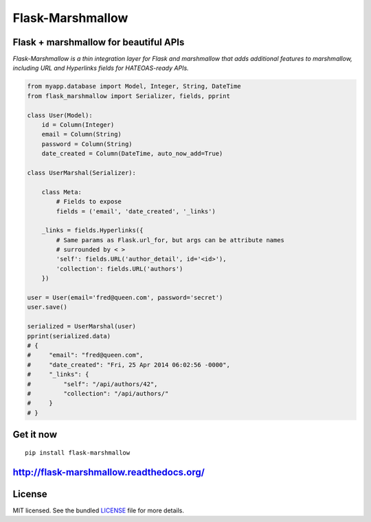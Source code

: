 *****************
Flask-Marshmallow
*****************

.. image:: https://travis-ci.org/sloria/flask-marshmallow.png?branch=master
        :target: https://travis-ci.org/sloria/flask-marshmallow


Flask + marshmallow for beautiful APIs
======================================

*Flask-Marshmallow is a thin integration layer for Flask and marshmallow that adds additional features to marshmallow, including URL and Hyperlinks fields for HATEOAS-ready APIs.*


.. code-block:: python

    from myapp.database import Model, Integer, String, DateTime
    from flask_marshmallow import Serializer, fields, pprint

    class User(Model):
        id = Column(Integer)
        email = Column(String)
        password = Column(String)
        date_created = Column(DateTime, auto_now_add=True)

    class UserMarshal(Serializer):

        class Meta:
            # Fields to expose
            fields = ('email', 'date_created', '_links')

        _links = fields.Hyperlinks({
            # Same params as Flask.url_for, but args can be attribute names
            # surrounded by < >
            'self': fields.URL('author_detail', id='<id>'),
            'collection': fields.URL('authors')
        })

    user = User(email='fred@queen.com', password='secret')
    user.save()

    serialized = UserMarshal(user)
    pprint(serialized.data)
    # {
    #     "email": "fred@queen.com",
    #     "date_created": "Fri, 25 Apr 2014 06:02:56 -0000",
    #     "_links": {
    #         "self": "/api/authors/42",
    #         "collection": "/api/authors/"
    #     }
    # }

Get it now
==========
::

    pip install flask-marshmallow

http://flask-marshmallow.readthedocs.org/
=========================================

License
=======

MIT licensed. See the bundled `LICENSE <https://github.com/sloria/flask-marshmallow/blob/master/LICENSE>`_ file for more details.
